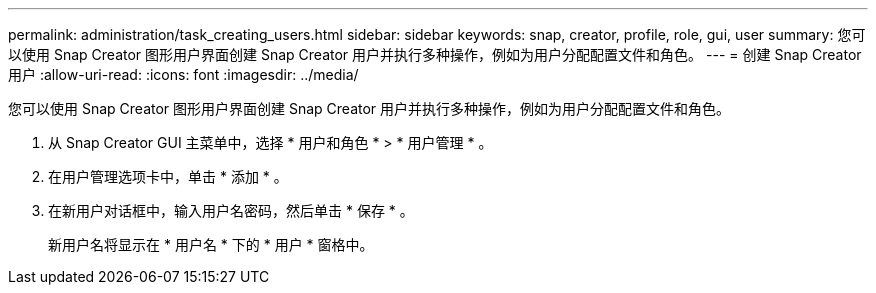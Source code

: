 ---
permalink: administration/task_creating_users.html 
sidebar: sidebar 
keywords: snap, creator, profile, role, gui, user 
summary: 您可以使用 Snap Creator 图形用户界面创建 Snap Creator 用户并执行多种操作，例如为用户分配配置文件和角色。 
---
= 创建 Snap Creator 用户
:allow-uri-read: 
:icons: font
:imagesdir: ../media/


[role="lead"]
您可以使用 Snap Creator 图形用户界面创建 Snap Creator 用户并执行多种操作，例如为用户分配配置文件和角色。

. 从 Snap Creator GUI 主菜单中，选择 * 用户和角色 * > * 用户管理 * 。
. 在用户管理选项卡中，单击 * 添加 * 。
. 在新用户对话框中，输入用户名密码，然后单击 * 保存 * 。
+
新用户名将显示在 * 用户名 * 下的 * 用户 * 窗格中。


